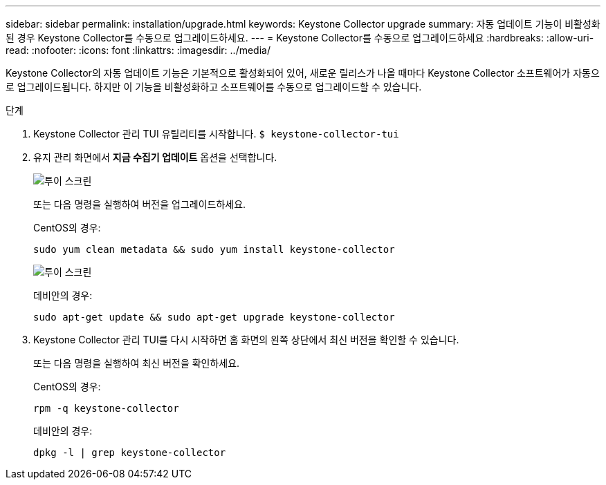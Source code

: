 ---
sidebar: sidebar 
permalink: installation/upgrade.html 
keywords: Keystone Collector upgrade 
summary: 자동 업데이트 기능이 비활성화된 경우 Keystone Collector를 수동으로 업그레이드하세요. 
---
= Keystone Collector를 수동으로 업그레이드하세요
:hardbreaks:
:allow-uri-read: 
:nofooter: 
:icons: font
:linkattrs: 
:imagesdir: ../media/


[role="lead"]
Keystone Collector의 자동 업데이트 기능은 기본적으로 활성화되어 있어, 새로운 릴리스가 나올 때마다 Keystone Collector 소프트웨어가 자동으로 업그레이드됩니다.  하지만 이 기능을 비활성화하고 소프트웨어를 수동으로 업그레이드할 수 있습니다.

.단계
. Keystone Collector 관리 TUI 유틸리티를 시작합니다.
`$ keystone-collector-tui`
. 유지 관리 화면에서 *지금 수집기 업데이트* 옵션을 선택합니다.
+
image:upgrade-1.png["투이 스크린"]

+
또는 다음 명령을 실행하여 버전을 업그레이드하세요.

+
CentOS의 경우:

+
[listing]
----
sudo yum clean metadata && sudo yum install keystone-collector
----
+
image:upgrade-2.png["투이 스크린"]

+
데비안의 경우:

+
[listing]
----
sudo apt-get update && sudo apt-get upgrade keystone-collector
----
. Keystone Collector 관리 TUI를 다시 시작하면 홈 화면의 왼쪽 상단에서 최신 버전을 확인할 수 있습니다.
+
또는 다음 명령을 실행하여 최신 버전을 확인하세요.

+
CentOS의 경우:

+
[listing]
----
rpm -q keystone-collector
----
+
데비안의 경우:

+
[listing]
----
dpkg -l | grep keystone-collector
----

